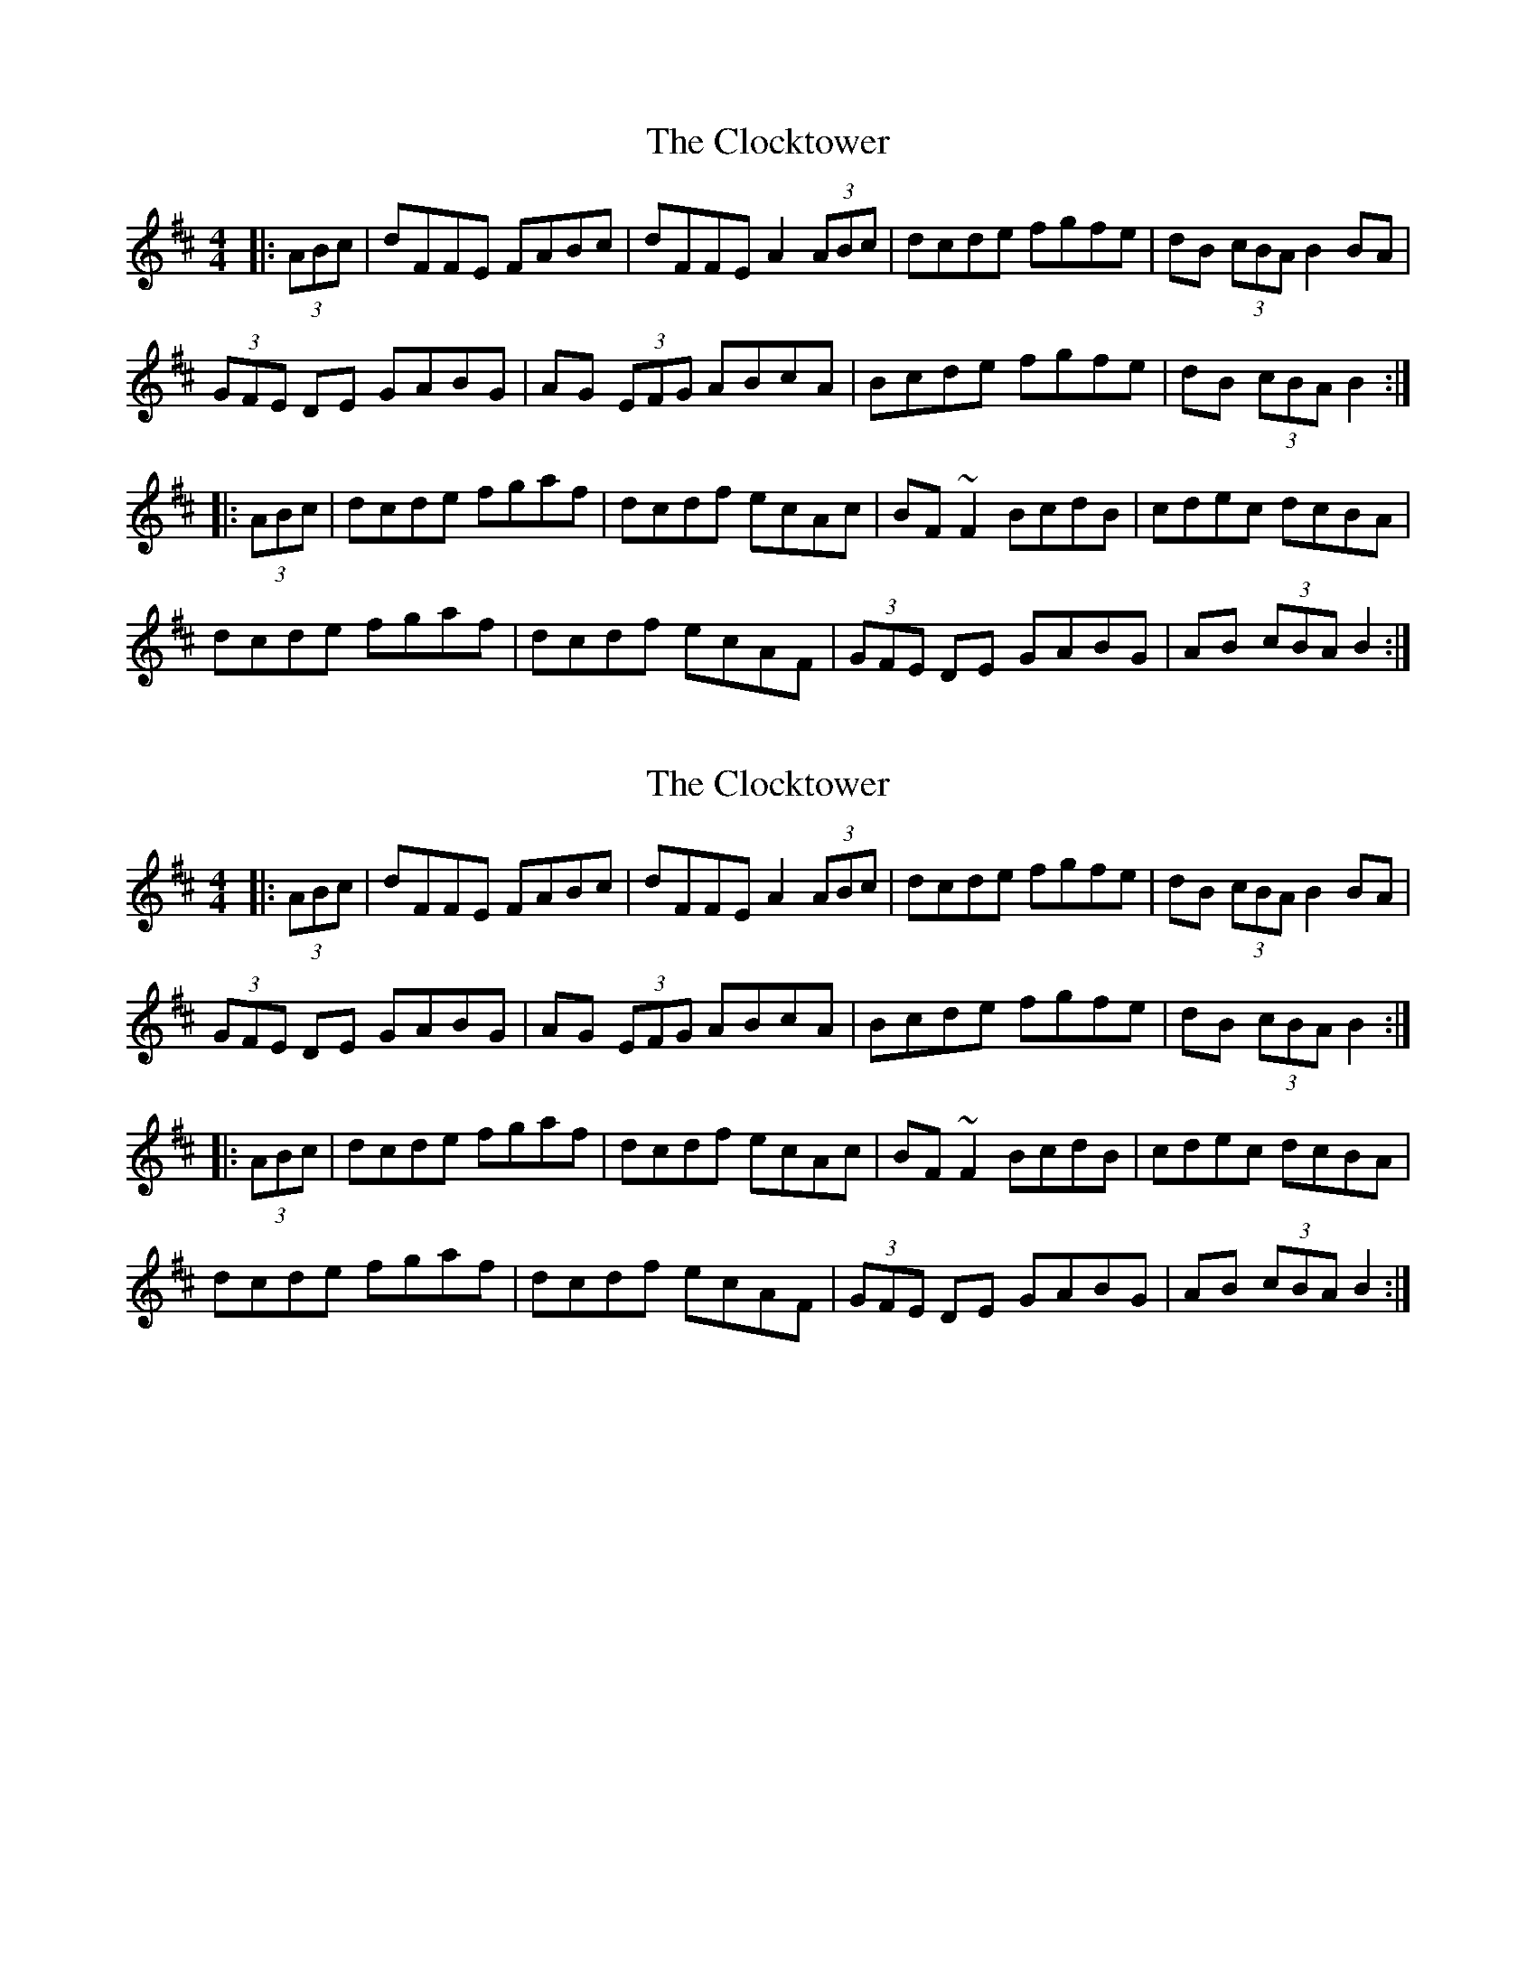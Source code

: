 X: 1
T: Clocktower, The
Z: jaychoons
S: https://thesession.org/tunes/10089#setting10089
R: hornpipe
M: 4/4
L: 1/8
K: Dmaj
|: (3ABc | dFFE FABc | dFFE A2 (3ABc |dcde fgfe |dB (3cBA B2 BA |
(3GFE DE GABG |AG (3EFG ABcA | Bcde fgfe | dB (3cBA B2 :|
|:(3ABc | dcde fgaf | dcdf ecAc | BF ~F2 BcdB |cdec dcBA |
dcde fgaf | dcdf ecAF |(3GFE DE GABG | AB (3cBA B2 :|
X: 2
T: Clocktower, The
Z: ceolachan
S: https://thesession.org/tunes/10089#setting20213
R: hornpipe
M: 4/4
L: 1/8
K: Dmaj
|: (3ABc | dFFE FABc | dFFE A2 (3ABc | dcde fgfe | dB (3cBA B2 BA | (3GFE DE GABG | AG (3EFG ABcA | Bcde fgfe | dB (3cBA B2 :||: (3ABc | dcde fgaf | dcdf ecAc | BF ~F2 BcdB | cdec dcBA | dcde fgaf | dcdf ecAF | (3GFE DE GABG | AB (3cBA B2 :|
X: 3
T: Clocktower, The
Z: ceolachan
S: https://thesession.org/tunes/10089#setting20214
R: hornpipe
M: 4/4
L: 1/8
K: Dmaj
d>FF>^E F2 (3ABc | d>F (3FFF E2 (3ABc | d>cd>e f>gf>e | d>B (3cBA B2 (3cBA | G>ED>E G>AB>G | A>GE>G (3ABc B>A | (3Bcd e>f g>fg>e | d>B (3cBA B2 :|d>cd>e f>ga>f | d>c (3def e2 cA>c | B>FD>F (3Bcd c>B | c>de>c d2 (3ABc | d2 (3cde f2 (3agf | d>cd>f e>cA>F | G2 D>E G>DB>G | A2 (3cBA B2 :|
